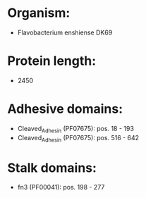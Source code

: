* Organism:
- Flavobacterium enshiense DK69
* Protein length:
- 2450
* Adhesive domains:
- Cleaved_Adhesin (PF07675): pos. 18 - 193
- Cleaved_Adhesin (PF07675): pos. 516 - 642
* Stalk domains:
- fn3 (PF00041): pos. 198 - 277

